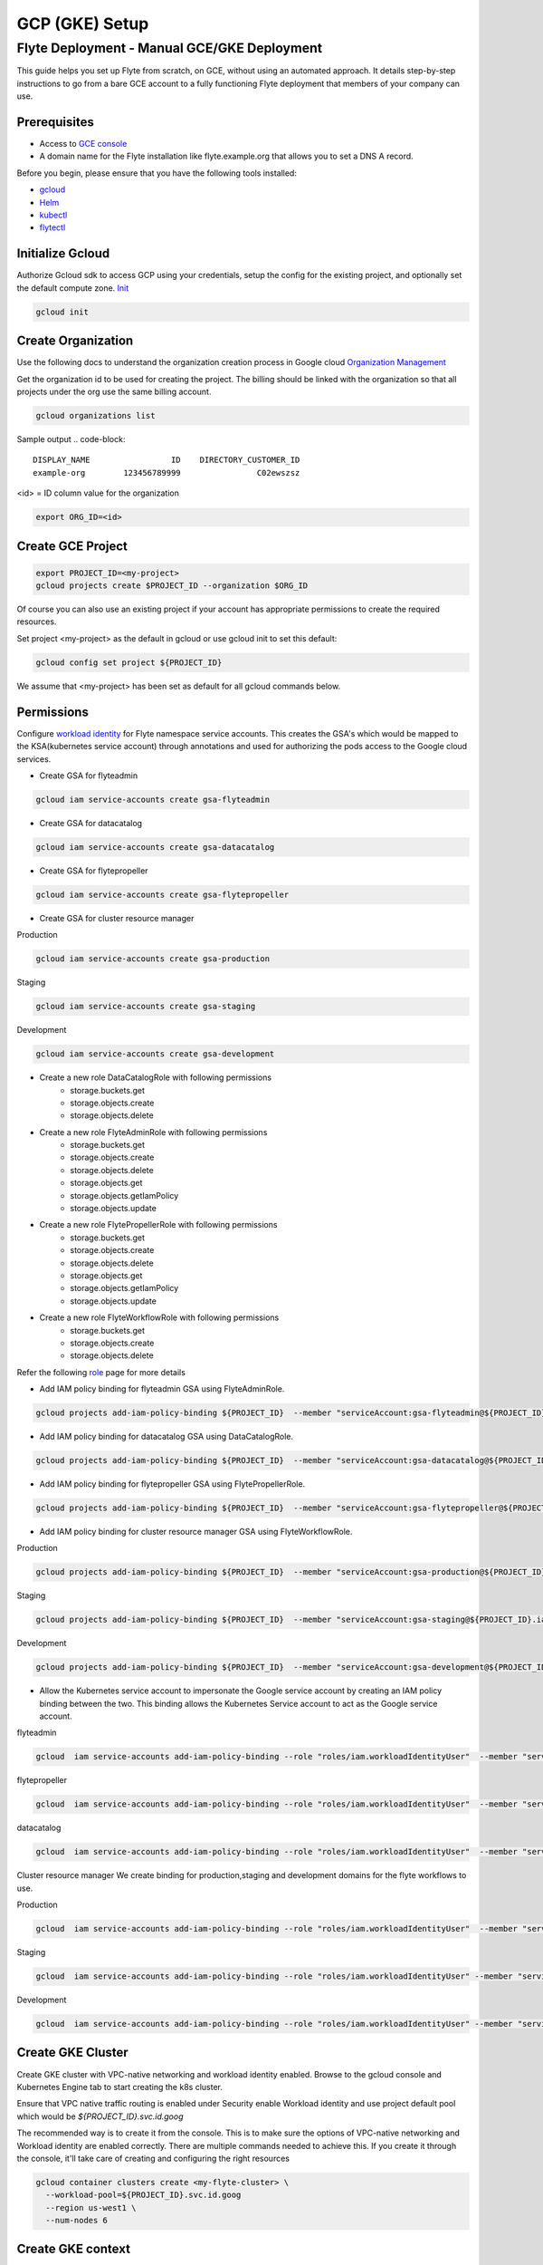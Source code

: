 .. _deployment-gcp:

###############
GCP (GKE) Setup
###############

************************************************
Flyte Deployment - Manual GCE/GKE Deployment
************************************************
This guide helps you set up Flyte from scratch, on GCE, without using an automated approach. It details step-by-step instructions to go from a bare GCE account to a fully functioning Flyte deployment that members of your company can use.

Prerequisites
=============
* Access to `GCE console <https://console.cloud.google.com/>`__
* A domain name for the Flyte installation like flyte.example.org that allows you to set a DNS A record.

Before you begin, please ensure that you have the following tools installed:

* `gcloud <https://cloud.google.com/sdk/docs/install>`__
* `Helm <https://helm.sh/docs/intro/install/>`__
* `kubectl <https://kubernetes.io/docs/tasks/tools/>`__
* `flytectl <https://docs.flyte.org/projects/flytectl/en/stable/#install>`__

Initialize Gcloud
===================
Authorize Gcloud sdk to access GCP using your credentials, setup the config for the existing project,
and optionally set the default compute zone. `Init <https://cloud.google.com/sdk/gcloud/reference/init>`__

.. code-block:: bash

   gcloud init


Create Organization
===================
Use the following docs to understand the organization creation process in Google cloud
`Organization Management <https://cloud.google.com/resource-manager/docs/creating-managing-organization>`__

Get the organization id to be used for creating the project. The billing should be linked with the organization so
that all projects under the org use the same billing account.

.. code-block:: bash

   gcloud organizations list

Sample output
.. code-block::

   DISPLAY_NAME                 ID    DIRECTORY_CUSTOMER_ID
   example-org        123456789999                C02ewszsz

<id> = ID column value for the organization

.. code-block:: bash

   export ORG_ID=<id>

Create GCE Project
==================
.. code-block:: bash

  export PROJECT_ID=<my-project>
  gcloud projects create $PROJECT_ID --organization $ORG_ID

Of course you can also use an existing project if your account has appropriate permissions to create the required resources.

Set project <my-project> as the default in gcloud or use gcloud init to set this default:

.. code-block:: bash

  gcloud config set project ${PROJECT_ID}

We assume that <my-project> has been set as default for all gcloud commands below.

Permissions
===========

Configure `workload identity <https://cloud.google.com/kubernetes-engine/docs/how-to/workload-identity>`__ for Flyte namespace service accounts.
This creates the GSA's which would be mapped to the KSA(kubernetes service account) through annotations and used for authorizing the pods access to the Google cloud services.

* Create GSA for flyteadmin

.. code-block:: bash

  gcloud iam service-accounts create gsa-flyteadmin

* Create GSA for datacatalog

.. code-block:: bash

  gcloud iam service-accounts create gsa-datacatalog

* Create GSA for flytepropeller

.. code-block:: bash

  gcloud iam service-accounts create gsa-flytepropeller


* Create GSA for cluster resource manager

Production

.. code-block:: bash

  gcloud iam service-accounts create gsa-production

Staging

.. code-block:: bash

  gcloud iam service-accounts create gsa-staging

Development

.. code-block:: bash

  gcloud iam service-accounts create gsa-development

* Create a new role DataCatalogRole with following permissions
   * storage.buckets.get
   * storage.objects.create
   * storage.objects.delete
* Create a new role FlyteAdminRole with following permissions
   * storage.buckets.get
   * storage.objects.create
   * storage.objects.delete
   * storage.objects.get
   * storage.objects.getIamPolicy
   * storage.objects.update
* Create a new role FlytePropellerRole with following permissions
   * storage.buckets.get
   * storage.objects.create
   * storage.objects.delete
   * storage.objects.get
   * storage.objects.getIamPolicy
   * storage.objects.update
* Create a new role FlyteWorkflowRole with following permissions
   * storage.buckets.get
   * storage.objects.create
   * storage.objects.delete

Refer the following `role <https://cloud.google.com/iam/docs/understanding-roles>`__ page for more details

* Add IAM policy binding for flyteadmin GSA using FlyteAdminRole.

.. code-block:: bash

  gcloud projects add-iam-policy-binding ${PROJECT_ID}  --member "serviceAccount:gsa-flyteadmin@${PROJECT_ID}.iam.gserviceaccount.com"    --role "projects/${PROJECT_ID}/roles/FlyteAdminRole"

* Add IAM policy binding for datacatalog GSA using DataCatalogRole.

.. code-block:: bash

   gcloud projects add-iam-policy-binding ${PROJECT_ID}  --member "serviceAccount:gsa-datacatalog@${PROJECT_ID}.iam.gserviceaccount.com"    --role "projects/${PROJECT_ID}/roles/DataCatalogRole"

* Add IAM policy binding for flytepropeller GSA using FlytePropellerRole.

.. code-block:: bash

  gcloud projects add-iam-policy-binding ${PROJECT_ID}  --member "serviceAccount:gsa-flytepropeller@${PROJECT_ID}.iam.gserviceaccount.com"    --role "projects/${PROJECT_ID}/roles/FlytePropellerRole"

* Add IAM policy binding for cluster resource manager GSA using FlyteWorkflowRole.

Production

.. code-block:: bash

  gcloud projects add-iam-policy-binding ${PROJECT_ID}  --member "serviceAccount:gsa-production@${PROJECT_ID}.iam.gserviceaccount.com"    --role "projects/${PROJECT_ID}/roles/FlyteWorkflowRole"


Staging

.. code-block:: bash

  gcloud projects add-iam-policy-binding ${PROJECT_ID}  --member "serviceAccount:gsa-staging@${PROJECT_ID}.iam.gserviceaccount.com"    --role "projects/${PROJECT_ID}/roles/FlyteWorkflowRole"

Development

.. code-block:: bash

  gcloud projects add-iam-policy-binding ${PROJECT_ID}  --member "serviceAccount:gsa-development@${PROJECT_ID}.iam.gserviceaccount.com"    --role "projects/${PROJECT_ID}/roles/FlyteWorkflowRole"


* Allow the Kubernetes service account to impersonate the Google service account by creating an IAM policy binding between the two. This binding allows the Kubernetes Service account to act as the Google service account.

flyteadmin

.. code-block:: bash

 gcloud  iam service-accounts add-iam-policy-binding --role "roles/iam.workloadIdentityUser"  --member "serviceAccount:${PROJECT_ID}.svc.id.goog[flyte/flyteadmin]" gsa-flyteadmin@flyte-gcp.iam.gserviceaccount.com


flytepropeller

.. code-block:: bash

 gcloud  iam service-accounts add-iam-policy-binding --role "roles/iam.workloadIdentityUser"  --member "serviceAccount:${PROJECT_ID}.svc.id.goog[flyte/flytepropeller]" gsa-flytepropeller@flyte-gcp.iam.gserviceaccount.com

datacatalog

.. code-block:: bash

 gcloud  iam service-accounts add-iam-policy-binding --role "roles/iam.workloadIdentityUser"  --member "serviceAccount:${PROJECT_ID}.svc.id.goog[flyte/datacatalog]" gsa-datacatalog@flyte-gcp.iam.gserviceaccount.com

Cluster resource manager
We create binding for production,staging and development domains for the flyte workflows to use.

Production

.. code-block:: bash

 gcloud  iam service-accounts add-iam-policy-binding --role "roles/iam.workloadIdentityUser"  --member "serviceAccount:${PROJECT_ID}.svc.id.goog[production/default]" gsa-production@flyte-gcp.iam.gserviceaccount.com

Staging

.. code-block:: bash

 gcloud  iam service-accounts add-iam-policy-binding --role "roles/iam.workloadIdentityUser" --member "serviceAccount:${PROJECT_ID}.svc.id.goog[staging/default]" gsa-staging@flyte-gcp.iam.gserviceaccount.com

Development

.. code-block:: bash

 gcloud  iam service-accounts add-iam-policy-binding --role "roles/iam.workloadIdentityUser" --member "serviceAccount:${PROJECT_ID}.svc.id.goog[development/default]" gsa-development@flyte-gcp.iam.gserviceaccount.com


Create GKE Cluster
==================
Create GKE cluster with VPC-native networking and workload identity enabled.
Browse to the gcloud console and Kubernetes Engine tab to start creating the k8s cluster.

Ensure that VPC native traffic routing is enabled under Security enable Workload identity and use project default pool
which would be `${PROJECT_ID}.svc.id.goog`

The recommended way is to create it from the console. This is to make sure the options of VPC-native networking and Workload identity are enabled correctly.
There are multiple commands needed to achieve this. If you create it through the console, it'll take care of creating and configuring the right resources

.. code-block:: bash

  gcloud container clusters create <my-flyte-cluster> \
    --workload-pool=${PROJECT_ID}.svc.id.goog
    --region us-west1 \
    --num-nodes 6

Create GKE context
==================
Initialize your kubecontext to point to GKE cluster using the following command:

.. code-block:: bash

  gcloud container clusters get-credentials <my-flyte-cluster>

Verify by creating a test namespace

.. code-block:: bash

   kubectl create ns test

Create Cloud SQL Database
=========================
Next, create a relational `Cloud SQL for PostgreSQL <https://cloud.google.com/sql/docs/postgres/introduction>`__ database. This database will be used by both the primary control plane service (Flyte Admin) and the Flyte memoization service (Data Catalog).
Follow this `link <https://console.cloud.google.com/sql/choose-instance-engine>`__ to create the cloud sql instance.

* Select PostgreSQL
* Provide an Instance ID
* Provide password for the instance <DB_INSTANCE_PASSWD>
* Use PostgresSQL13 or higher
* Select the Zone based on your availability requirements.
* Select customize your instance and enable Private IP in Connections tab. This is required for the private communication between the GKE apps and cloud SQL instance. Follow the steps to create the private connection (default).
* Create the SQL instance
* After creation of the instance get the private IP of the database <CLOUD-SQL-IP>
* Create flyteadmin database and flyteadmin user account on that instance with <DBPASSWORD>
* Verify the connectivity to the DB from GKE cluster
   * Create a testdb namespace

   .. code-block:: bash

      kubectl create ns test

   * Verify the connectivity using a postgres client

   .. code-block:: bash

      kubectl run pgsql-postgresql-client --rm --tty -i --restart='Never' --namespace testdb --image docker.io/bitnami/postgresql:11.7.0-debian-10-r9 --env="PGPASSWORD=<DBPASSWORD>" --command -- psql testdb --host <CLOUD-SQL-IP> -U flyteadmin -d flyteadmin -p 5432

The recommended way is to create it from the console. This is to make sure the private IP connectivity works correctly to cloud sql instance.
There are multiple commands needed to achieve this. If you create it through the console, it'll take care of creating and configuring the right resources.

.. code-block:: bash

  gcloud sql instances create <my-flyte-db> \
    --database-version=POSTGRES_13 \
    --cpu=1 \
    --memory=3840MB \
    --region=us-west1


SSL Certificate
===============
In order to use SSL (which we need to use gRPC clients), we next need to create an SSL certificate. We'll use `Google-managed SSL certificates <https://cloud.google.com/kubernetes-engine/docs/how-to/managed-certs>`__

Save the following certificate resource definition as `flyte-certificate.yaml`:

.. code-block:: yaml

  apiVersion: networking.gke.io/v1
  kind: ManagedCertificate
  metadata:
    name: flyte-certificate
  spec:
    domains:
      - flyte.example.org

Then apply it to your cluster:

.. code-block:: bash

  kubectl apply -f flyte-certificate.yaml

An alternative is to use the certificate manager:

* Install the cert manager

.. code-block:: bash

  helm install cert-manager --namespace flyte --version v0.12.0 jetstack/cert-manager

* Create cert issuer

.. code-block:: yaml

   apiVersion: cert-manager.io/v1alpha2
   kind: Issuer
   metadata:
     name: letsencrypt-production
   spec:
     acme:
       server: https://acme-v02.api.letsencrypt.org/directory
       email: issue-email-id
       privateKeySecretRef:
         name: letsencrypt-production
       solvers:
       - selector: {}
         http01:
           ingress:
             class: nginx

Ingress
=======

* Add the ingress repo

.. code-block:: bash

  helm repo add ingress-nginx https://kubernetes.github.io/ingress-nginx


* Install the nginx-ingress

.. code-block:: bash

  helm install nginx-ingress ingress-nginx/ingress-nginx


Create GCS Bucket
=================
Create <BUCKETNAME> with uniform access

.. code-block:: bash

  gsutil mb -b on -l us-west1 gs://<BUCKETNAME>/

Add access permission for the following principals

* gsa-flytepropeller@${PROJECT_ID}.iam.gserviceaccount.com
* gsa-datacatalog@${PROJECT_ID}.iam.gserviceaccount.com
* gsa-flyteadmin@f${PROJECT_ID}.iam.gserviceaccount.com
* gsa-flyte-clusterresources@${PROJECT_ID}.iam.gserviceaccount.com

Time for Helm
=============

Installing Flyte
-----------------
#. Add the flyte helm repo

.. code-block:: bash

   helm repo add flyteorg https://flyteorg.github.io/flyte

#. Download the gcp values file

.. code-block:: bash

   curl https://raw.githubusercontent.com/flyteorg/flyte/master/charts/flyte/values-gcp.yaml >values-gcp.yaml

#. Update values

.. code-block::

   <RELEASE-NAME> to be used as prefix for ssl certificate secretName
   <PROJECT_ID> of your GCP project
   <CLOUD-SQL-IP> private IP of cloud sql instance
   <DBPASSWORD> of the flyteadmin user created for the cloud sql instance
   <BUCKETNAME> of the GCS bucket created
   <HOSTNAME> DNS name of the Flyte deployment

#. Update helm dependencies

.. code-block:: bash

   helm dep update


#. Install Flyte

.. code-block:: bash

   helm install -n flyte -f values-gcp.yaml --create-namespace flyte flyteorg/flyte


#. Verify all the pods have come up correctly

.. code-block:: bash

   kubectl get pods -n flyte


# Get the ingress IP to be used for updating the zone and getting the name server records for DNS

.. code-block:: bash

  kubectl get ingress -n flyte

Uninstalling Flyte
------------------

.. code-block:: bash

   helm uninstall -n flyte flyte

Upgrading Flyte
---------------

.. code-block:: bash

  helm upgrade -n flyte -f values-gcp.yaml --create-namespace flyte .

Connecting to Flyte
===================

Flyte can be accessed using the UI console or your terminal.

* First, find the Flyte endpoint created by the GKE ingress controller.

.. code-block:: bash

   $ kubectl -n flyte get ingress

Sample O/P

.. code-block:: bash

   NAME         CLASS    HOSTS              ADDRESS     PORTS   AGE
   flyte        <none>   <HOSTNAME>   34.136.165.92   80, 443   18m
   flyte-grpc   <none>   <HOSTNAME>   34.136.165.92   80, 443   18m


* Connecting to flytectl CLI

Add :<FLYTE-ENDPOINT>  to ~/.flyte/config.yaml eg ;

.. code-block:: yaml

    admin:
     # For GRPC endpoints you might want to use dns:///flyte.myexample.com
     endpoint: dns:///<FLYTE-ENDPOINT>
     insecure: true
    logger:
     show-source: true
     level: 0
    storage:
      type: stow
      stow:
        kind: google
        config:
          json: ""
          project_id: myproject # GCP Project ID
          scopes: https://www.googleapis.com/auth/devstorage.read_write
      container: mybucket # GCS Bucket Flyte is configured to use

Accessing Flyte Console (web UI)
================================

* Use the https://<FLYTE-ENDPOINT>/console to get access to flyteconsole UI
* Ignore the certificate error if using a self-signed cert


Running workflows
=================

* Docker file changes

Make sure the Dockerfile contains gcloud-sdk installation steps which is needed by flyte to upload the results

.. code-block:: bash

   # Install gcloud for GCP
   RUN apt-get install curl --assume-yes

   RUN curl -sSL https://sdk.cloud.google.com | bash
   ENV PATH $PATH:/root/google-cloud-sdk/bin


* Serializing workflows

For running the flytecookbook examples on GCP make sure you have right registry during serialization.
Following example shows if you are using GCP container registry and us-central zone with project name flyte-gcp and repo name flyterep

.. code-block:: bash

   REGISTRY=us-central1-docker.pkg.dev/flyte-gcp/flyterepo make serialize

* Uploading the image to registry

Following example shows uploading cookbook core examples to gcp container registry. This step must be performed before performing registration of the workflows in flyte

.. code-block:: bash

   docker push us-central1-docker.pkg.dev/flyte-gcp/flyterepo/flytecookbook:core-2bd81805629e41faeaa25039a6e6abe847446356

* Registering workflows

Register workflows by pointing to the output folder for the serialization and providing version to use for the workflow through flytectl

.. code-block:: bash

   flytectl register file  /Users/<user-name>/flytesnacks/cookbook/core/_pb_output/*   -d development  -p flytesnacks --version v1

* Generating exec spec file for workflow

Following example generates exec spec file for the latest version of core.flyte_basics.lp.go_greet workflow part of flytecookbook examples

.. code-block:: bash

   flytectl  get launchplan -p flytesnacks -d development core.flyte_basics.lp.go_greet --latest --execFile lp.yaml

* Modify  exec spec file of the  workflow for inputs

Modify the exec spec file lp.yaml and modify the inputs for the workflow

.. code-block:: yaml

   iamRoleARN: ""
   inputs:
       am: true
       day_of_week: "Sunday"
       number: 5
   kubeServiceAcct: ""
   targetDomain: ""
   targetProject: ""
   version: v1
   workflow: core.flyte_basics.lp.go_greet

* Create execution using the exec spec file

.. code-block:: bash

   flytectl create execution -p flytesnacks -d development --execFile lp.yaml

Sample O/P


.. code-block:: bash

   execution identifier project:"flytesnacks" domain:"development" name:"f12c787de18304f4cbe7"

* Get the execution details

.. code-block:: bash

    flytectl get executions  -p flytesnacks -d development f12c787de18304f4cbe7



Troubleshooting
===============

* If any pod is not coming up, then describe the pod and check which container or init-containers had an error.

.. code-block:: bash

   kubectl describe pod/<pod-instance> -n flyte

Then check the logs for the container which failed.
eg: to check for <init-container> init container do this.

.. code-block:: bash

   kubectl logs -f <pod-instance> <init-container> -n flyte


* Increasing log level for flytectl

Change your logger config to this:

.. code-block:: yaml

  logger:
  show-source: true
  level: 6

* In case you have a new ingress IP for your Flyte deployment, you would need to flush DNS cache using `this <https://developers.google.com/speed/public-dns/cache>`__
* In case you need to get access logs for your buckets then follow `this <https://cloud.google.com/storage/docs/access-logs>`__ GCP guide
